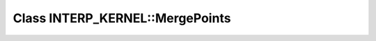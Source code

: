 Class INTERP_KERNEL::MergePoints
================================

.. doxygenclass:: INTERP_KERNEL::MergePoints
